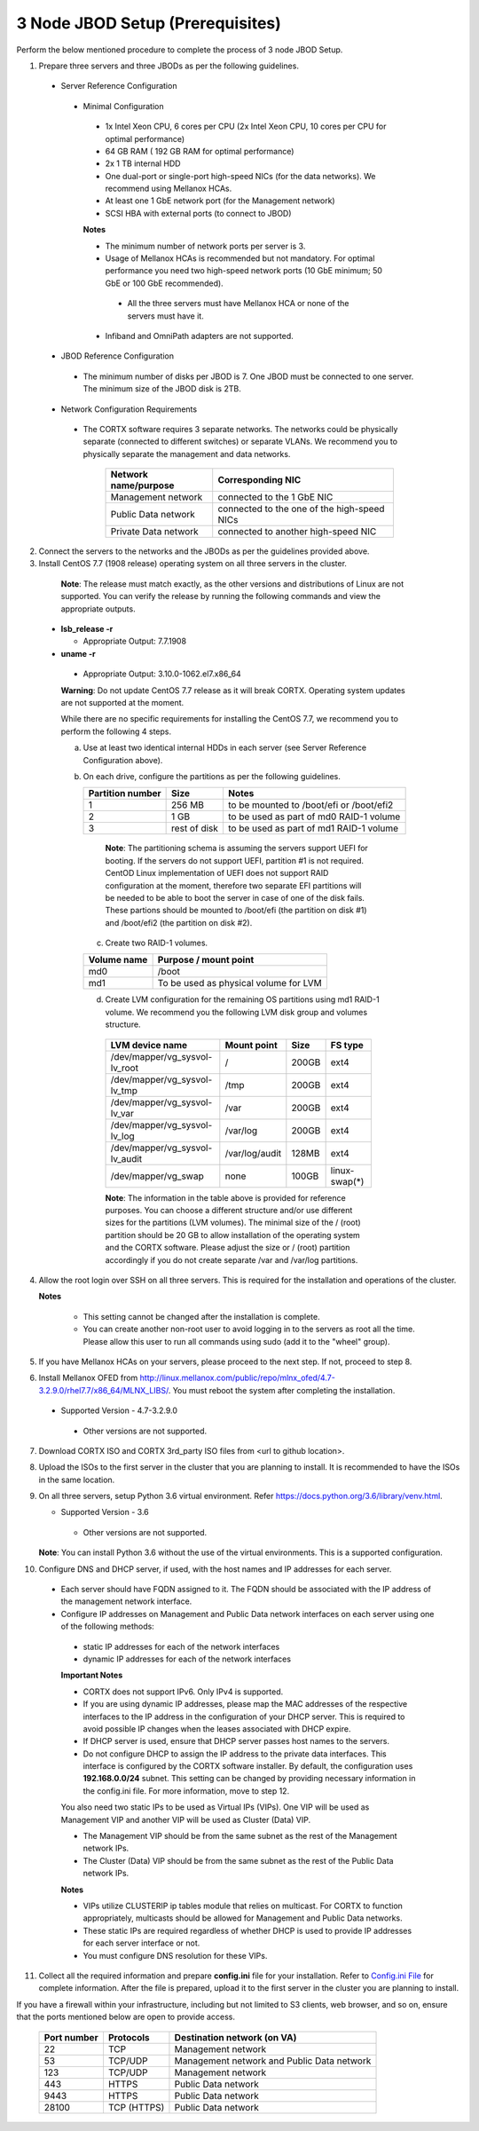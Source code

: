 *********************************
3 Node JBOD Setup (Prerequisites)
*********************************

Perform the below mentioned procedure to complete the process of 3 node JBOD Setup.

1. Prepare three servers and three JBODs as per the following guidelines.

 - Server Reference Configuration

  - Minimal Configuration

   - 1x Intel Xeon CPU, 6 cores per CPU (2x Intel Xeon CPU, 10 cores per CPU for optimal performance)

   - 64 GB RAM ( 192 GB RAM for optimal performance)

   - 2x 1 TB internal HDD

   - One dual-port or single-port high-speed NICs (for the data networks). We recommend using Mellanox HCAs.

   - At least one 1 GbE network port (for the Management network)

   - SCSI HBA with external ports (to connect to JBOD)

   **Notes**

   - The minimum number of network ports per server is 3.

   - Usage of Mellanox HCAs is recommended but not mandatory. For optimal performance you need two high-speed network ports (10 GbE minimum; 50 GbE or 100 GbE recommended).

    - All the three servers must have Mellanox HCA or none of the servers must have it.
    
   - Infiband and OmniPath adapters are not supported.

 - JBOD Reference Configuration

  - The minimum number of disks per JBOD is 7. One JBOD must be connected to one server. The minimum size of the JBOD disk is 2TB.

 - Network Configuration Requirements

  - The CORTX software requires 3 separate networks. The networks could be physically separate (connected to different switches) or separate VLANs. We recommend you to physically separate the management and data networks.

         +--------------------------+---------------------------------------------+
         | **Network name/purpose** | **Corresponding NIC**                       |
         +--------------------------+---------------------------------------------+
         | Management network       | connected to the 1 GbE NIC                  |
         +--------------------------+---------------------------------------------+
         | Public Data network      | connected to the one of the high-speed NICs |
         +--------------------------+---------------------------------------------+
         | Private Data network     | connected to another high-speed NIC         |
         +--------------------------+---------------------------------------------+

2. Connect the servers to the networks and the JBODs as per the guidelines provided above.

3. Install CentOS 7.7 (1908 release) operating system on all three servers in the cluster.

  **Note**: The release must match exactly, as the other versions and distributions of Linux are not supported. You can verify the release by running the following commands and view the appropriate outputs.
  
 - **lsb_release -r**

   - Appropriate Output: 7.7.1908

 - **uname -r**

  - Appropriate Output: 3.10.0-1062.el7.x86_64
  
  **Warning**: Do not update CentOS 7.7 release as it will break CORTX. Operating system updates are not supported at the moment.

  While there are no specific requirements for installing the CentOS 7.7, we recommend you to perform the following 4 steps.

  a. Use at least two identical internal HDDs in each server (see Server Reference Configuration above).

  b. On each drive, configure the partitions as per the following guidelines.

     +-----------------------+-------------+-------------------------------------------+
     | **Partition number**  |  **Size**   |        **Notes**                          |
     |                       |             |                                           |
     +-----------------------+-------------+-------------------------------------------+
     |     1                 | 256 MB      | to be mounted to /boot/efi or /boot/efi2  |
     +-----------------------+-------------+-------------------------------------------+
     |     2                 |  1 GB       | to be used as part of md0 RAID-1 volume   |
     +-----------------------+-------------+-------------------------------------------+
     |     3                 | rest of     | to be used as part of md1 RAID-1 volume   |
     |                       | disk        |                                           |
     +-----------------------+-------------+-------------------------------------------+

    **Note**: The partitioning schema is assuming the servers support UEFI for booting. If the servers do not support UEFI, partition #1 is not required. CentOD Linux implementation of UEFI does not support RAID configuration at the moment, therefore two separate EFI partitions will be needed to be able to boot the server in case of one of the disk fails. These partions should be mounted to /boot/efi (the partition on disk #1) and /boot/efi2 (the partition on disk #2).
    
   c. Create two RAID-1 volumes.

   +------------------+------------------------------------------+
   | **Volume name**  |   **Purpose / mount point**              |
   |                  |                                          |
   +------------------+------------------------------------------+
   |  md0             |  /boot                                   |
   +------------------+------------------------------------------+
   |  md1             |  To be used as physical volume for LVM   |
   +------------------+------------------------------------------+

   d. Create LVM configuration for the remaining OS partitions using md1 RAID-1 volume. We recommend you the following LVM disk group and volumes structure.

    +--------------------------------+-----------------+----------+--------------+
    |    **LVM device name**         | **Mount point** | **Size** | **FS type**  |
    |                                |                 |          |              |
    +--------------------------------+-----------------+----------+--------------+
    | /dev/mapper/vg_sysvol-lv_root  | /               | 200GB    | ext4         |
    +--------------------------------+-----------------+----------+--------------+
    | /dev/mapper/vg_sysvol-lv_tmp   | /tmp            | 200GB    | ext4         |
    +--------------------------------+-----------------+----------+--------------+
    | /dev/mapper/vg_sysvol-lv_var   | /var            | 200GB    | ext4         |
    +--------------------------------+-----------------+----------+--------------+
    | /dev/mapper/vg_sysvol-lv_log   | /var/log        | 200GB    | ext4         |
    +--------------------------------+-----------------+----------+--------------+
    | /dev/mapper/vg_sysvol-lv_audit | /var/log/audit  | 128MB    | ext4         |
    +--------------------------------+-----------------+----------+--------------+
    | /dev/mapper/vg_swap            | none            | 100GB    | linux-swap(*)|
    +--------------------------------+-----------------+----------+--------------+

    **Note**: The information in the table above is provided for reference purposes. You can choose a different structure and/or use different sizes for the partitions (LVM volumes). The minimal size of the / (root) partition should be 20 GB to allow installation of the operating system and the CORTX software. Please adjust the size or / (root) partition accordingly if you do not create separate /var and /var/log partitions.
    
4. Allow the root login over SSH on all three servers. This is required for the installation and operations of the cluster.

   **Notes**

    - This setting cannot be changed after the installation is complete.

    - You can create another non-root user to avoid logging in to the servers as root all the time. Please allow this user to run all commands using sudo (add it to the "wheel" group).
    
5. If you have Mellanox HCAs on your servers, please proceed to the next step. If not, proceed to step 8.

6. Install Mellanox OFED from http://linux.mellanox.com/public/repo/mlnx_ofed/4.7-3.2.9.0/rhel7.7/x86_64/MLNX_LIBS/. You must reboot the system after completing the installation.

  - Supported Version - 4.7-3.2.9.0

   - Other versions are not supported.

7. Download CORTX ISO and CORTX 3rd_party ISO files from <url to github location>.

8. Upload the ISOs to the first server in the cluster that you are planning to install. It is recommended to have the ISOs in the same location.

9. On all three servers, setup Python 3.6 virtual environment. Refer https://docs.python.org/3.6/library/venv.html.

   - Supported Version - 3.6
   
    - Other versions are not supported.
    
   **Note**: You can install Python 3.6 without the use of the virtual environments. This is a supported configuration.
    
10. Configure DNS and DHCP server, if used, with the host names and IP addresses for each server.

  - Each server should have FQDN assigned to it. The FQDN should be associated with the IP address of the management network interface.

  - Configure IP addresses on Management and Public Data network interfaces on each server using one of the following methods:

   - static IP addresses for each of the network interfaces

   - dynamic IP addresses for each of the network interfaces

   **Important Notes**

   - CORTX does not support IPv6. Only IPv4 is supported.

   - If you are using dynamic IP addresses, please map the MAC addresses of the respective interfaces to the IP address in the configuration of your DHCP server. This is required to avoid possible IP changes when the leases associated with DHCP expire.

   - If DHCP server is used, ensure that DHCP server passes host names to the servers.

   - Do not configure DHCP to assign the IP address to the private data interfaces. This interface is configured by the CORTX software installer. By default, the configuration uses **192.168.0.0/24** subnet. This setting can be changed by providing necessary information in the config.ini file. For more information, move to step 12.

   You also need two static IPs to be used as Virtual IPs (VIPs). One VIP will be used as Management VIP and another VIP will be used as Cluster (Data) VIP.

   - The Management VIP should be from the same subnet as the rest of the Management network IPs.

   - The Cluster (Data) VIP should be from the same subnet as the rest of the Public Data network IPs.

   **Notes**
 
   - VIPs utilize CLUSTERIP ip tables module that relies on multicast. For CORTX to function appropriately, multicasts should be allowed for Management and Public Data networks.


   - These static IPs are required regardless of whether DHCP is used to provide IP addresses for each server interface or not.

   - You must configure DNS resolution for these VIPs.
   
11. Collect all the required information and prepare **config.ini** file for your installation. Refer to `Config.ini File <Configuration_File.rst>`_ for complete information. After the file is prepared, upload it to the first server in the cluster you are planning to install.

If you have a firewall within your infrastructure, including but not limited to S3 clients, web browser, and so on, ensure that the  ports mentioned below are open to provide access.
  
 +----------------------+-------------------+---------------------------------------------+
 |    **Port number**   |   **Protocols**   |   **Destination network (on VA)**           |
 +----------------------+-------------------+---------------------------------------------+
 |          22          |        TCP        |           Management network                |
 +----------------------+-------------------+---------------------------------------------+ 
 |          53          |      TCP/UDP      | Management network and Public Data network  |
 +----------------------+-------------------+---------------------------------------------+ 
 |         123          |      TCP/UDP      |              Management network             |
 +----------------------+-------------------+---------------------------------------------+
 |         443          |       HTTPS       |             Public Data network             |
 +----------------------+-------------------+---------------------------------------------+
 |         9443         |       HTTPS       |              Public Data network            |
 +----------------------+-------------------+---------------------------------------------+
 |         28100        |   TCP (HTTPS)     |              Public Data network            |
 +----------------------+-------------------+---------------------------------------------+

